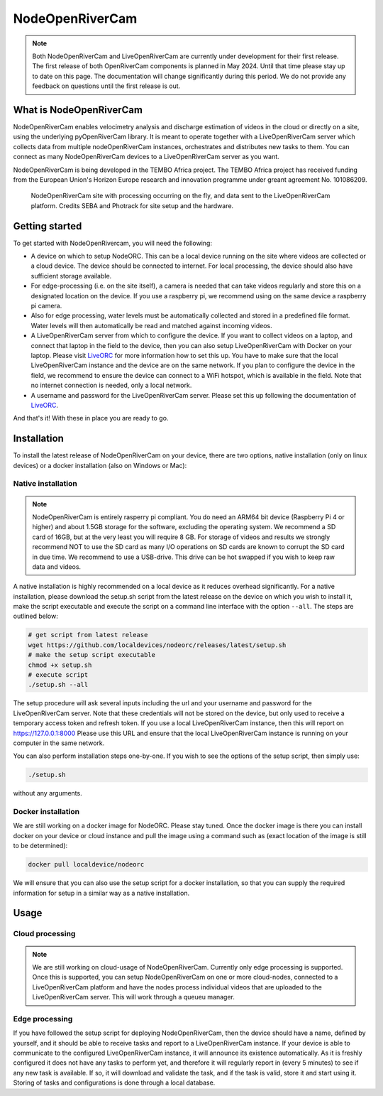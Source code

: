 .. _readme::

================
NodeOpenRiverCam
================

|pypi| |piwheels| |docs_latest| |license|

.. note::

    Both NodeOpenRiverCam and LiveOpenRiverCam are currently under development for their first release. The first
    release of both OpenRiverCam components is planned in May 2024. Until that time please stay up to date on this
    page. The documentation will change significantly during this period. We do not provide any feedback on questions
    until the first release is out.

What is NodeOpenRiverCam
========================

NodeOpenRiverCam enables velocimetry analysis and discharge estimation of videos in the cloud or directly on a site,
using the underlying pyOpenRiverCam library. It is meant to operate together with a LiveOpenRiverCam server which
collects data from multiple nodeOpenRiverCam instances, orchestrates and distributes new tasks to them. You
can connect as many NodeOpenRiverCam devices to a LiveOpenRiverCam server as you want.

NodeOpenRiverCam is being developed in the TEMBO Africa project. The TEMBO Africa project has received funding from the
European Union's Horizon Europe research and innovation programme under greant agreement No. 101086209.

.. figure:: docs/static/front.jpg
    :height: 600px

    NodeOpenRiverCam site with processing occurring on the fly, and data sent to the LiveOpenRiverCam platform.
    Credits SEBA and Photrack for site setup and the hardware.

Getting started
===============

To get started with NodeOpenRivercam, you will need the following:

* A device on which to setup NodeORC. This can be a local device running on the site where videos are collected or a
  cloud device. The device should be connected to internet. For local processing, the device should also have sufficient
  storage available.
* For edge-processing (i.e. on the site itself), a camera is needed that can take videos regularly and store this on a
  designated location on the device. If you use a raspberry pi, we recommend using on the same device a raspberry pi
  camera.
* Also for edge processing, water levels must be automatically collected and stored in a predefined file format. Water
  levels will then automatically be read and matched against incoming videos.
* A LiveOpenRiverCam server from which to configure the device. If you want to collect videos on a laptop, and
  connect that laptop in the field to the device, then you can also setup LiveOpenRiverCam with Docker on your laptop.
  Please visit LiveORC_ for more information how to set this up. You have to make sure that the local LiveOpenRiverCam
  instance and the device are on the same network. If you plan to configure the device in the field, we recommend to
  ensure the device can connect to a WiFi hotspot, which is available in the field. Note that no internet connection is
  needed, only a local network.
* A username and password for the LiveOpenRiverCam server. Please set this up following the documentation of LiveORC_.

And that's it! With these in place you are ready to go.

Installation
============

To install the latest release of NodeOpenRiverCam on your device, there are two options, native installation (only
on linux devices) or a docker installation (also on Windows or Mac):

Native installation
-------------------

.. note::

    NodeOpenRiverCam is entirely rasperry pi compliant. You do need an ARM64 bit device (Raspberry Pi 4 or higher)
    and about 1.5GB storage for the software, excluding the operating system. We recommend a SD card of 16GB, but
    at the very least you will require 8 GB. For storage of videos and results we strongly recommend NOT to use
    the SD card as many I/O operations on SD cards are known to corrupt the SD card in due time. We recommend to
    use a USB-drive. This drive can be hot swapped if you wish to keep raw data and videos.

A native installation is highly recommended on a local device as it reduces overhead significantly. For a native
installation, please download the setup.sh script from the latest release on the device on which you wish to install it,
make the script executable and execute the script on a command line interface with the option ``--all``. The steps
are outlined below:

.. code-block:: shell

    # get script from latest release
    wget https://github.com/localdevices/nodeorc/releases/latest/setup.sh
    # make the setup script executable
    chmod +x setup.sh
    # execute script
    ./setup.sh --all

The setup procedure will ask several inputs including the url and your username and password for the LiveOpenRiverCam
server. Note that these credentials will not be stored on the device, but only used to receive a temporary access token
and refresh token. If you use a local LiveOpenRiverCam instance, then this will report on https://127.0.0.1:8000
Please use this URL and ensure that the local LiveOpenRiverCam instance is running on your computer in the same network.

You can also perform installation steps one-by-one. If you wish to see the options of the setup script, then simply
use:

.. code-block:: shell

    ./setup.sh

without any arguments.

Docker installation
-------------------
We are still working on a docker image for NodeORC. Please stay tuned. Once the docker image is there you can install
docker on your device or cloud instance and pull the image using a command such as (exact location of the image is
still to be determined):

.. code-block:: shell

    docker pull localdevice/nodeorc

We will ensure that you can also use the setup script for a docker installation, so that you can supply the required
information for setup in a similar way as a native installation.

Usage
=====

Cloud processing
----------------

.. note::

    We are still working on cloud-usage of NodeOpenRiverCam. Currently only edge processing is supported. Once this
    is supported, you can setup NodeOpenRiverCam on one or more cloud-nodes, connected to a LiveOpenRiverCam platform
    and have the nodes process individual videos that are uploaded to the LiveOpenRiverCam server. This will work
    through a queueu manager.

Edge processing
---------------

If you have followed the setup script for deploying NodeOpenRiverCam, then the device should have a name, defined by
yourself, and it should be able to receive tasks and report to a LiveOpenRiverCam instance. If your device is able to
communicate to the configured LiveOpenRiverCam instance, it will announce its existence automatically. As it
is freshly configured it does not have any tasks to perform yet, and therefore it will regularly report in
(every 5 minutes) to see if any new task is available. If so, it will download and validate the task, and if the task
is valid, store it and start using it. Storing of tasks and configurations is done through a local database.


.. _LiveORC: https://github.com/localdevices/LiveORC

.. |pypi| image:: https://badge.fury.io/py/nodeopenrivercam.svg
    :alt: PyPI
    :target: https://pypi.org/project/nodeopenrivercam/

.. |piwheels| image:: https://img.shields.io/piwheels/v/:wheel
   :alt: PiWheels Version
   :target: https://localdevice.github.io/nodeorc/latest

.. |docs_latest| image:: https://img.shields.io/badge/docs-latest-brightgreen.svg
    :alt: Latest documentation
    :target: https://localdevice.github.io/nodeorc/latest


.. |license| image:: https://img.shields.io/github/license/localdevices/nodeorc?style=flat
    :alt: License
    :target: https://github.com/localdevices/nodeorc/blob/main/LICENSE

